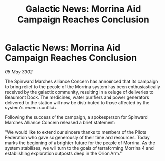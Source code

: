 :PROPERTIES:
:ID:       8403a8e7-8f6a-4a49-91b3-add5df41661f
:END:
#+title: Galactic News: Morrina Aid Campaign Reaches Conclusion
#+filetags: :Federation:Alliance:3302:galnet:

* Galactic News: Morrina Aid Campaign Reaches Conclusion

/05 May 3302/

The Spinward Marches Alliance Concern has announced that its campaign to bring relief to the people of the Morrina system has been enthusiastically received by the galactic community, resulting in a deluge of deliveries to Beaumont Dock. The medicines, water purifiers and power generators delivered to the station will now be distributed to those affected by the system's recent conflicts. 

Following the success of the campaign, a spokesperson for Spinward Marches Alliance Concern released a brief statement: 

"We would like to extend our sincere thanks to members of the Pilots Federation who gave so generously of their time and resources. Today marks the beginning of a brighter future for the people of Morrina. As the system stabilises, we will turn to the goals of terraforming Morrina 4 and establishing exploration outposts deep in the Orion Arm."
